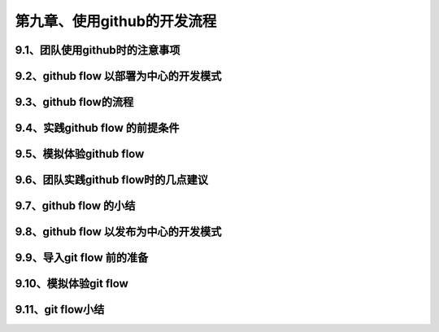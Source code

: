 第九章、使用github的开发流程
==============================================
9.1、团队使用github时的注意事项
------------------------------------------------------------------
9.2、github flow 以部署为中心的开发模式
------------------------------------------------------------------
9.3、github flow的流程
------------------------------------------------------------------
9.4、实践github flow 的前提条件
------------------------------------------------------------------
9.5、模拟体验github flow
------------------------------------------------------------------
9.6、团队实践github flow时的几点建议
------------------------------------------------------------------
9.7、github flow 的小结
------------------------------------------------------------------
9.8、github flow 以发布为中心的开发模式
------------------------------------------------------------------
9.9、导入git flow 前的准备
------------------------------------------------------------------
9.10、模拟体验git flow
------------------------------------------------------------------
9.11、git flow小结
------------------------------------------------------------------